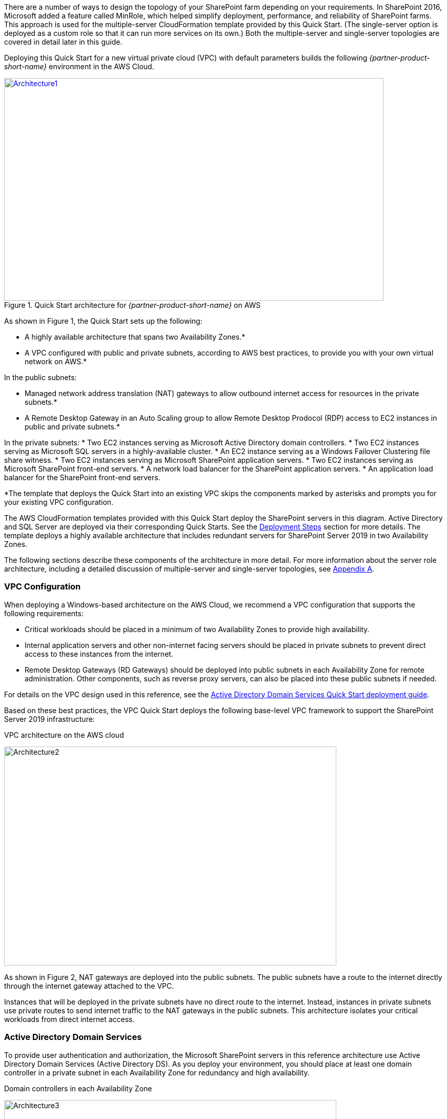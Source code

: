 There are a number of ways to design the topology of your SharePoint farm depending on your requirements. In SharePoint 2016, Microsoft added a feature called MinRole, which helped simplify deployment, performance, and reliability of SharePoint farms. This approach is used for the multiple-server CloudFormation template provided by this Quick Start. (The single-server option is deployed as a custom role so that it can run more services on its own.) Both the multiple-server and single-server topologies are covered in detail later in this guide.

Deploying this Quick Start for a new virtual private cloud (VPC) with
default parameters builds the following _{partner-product-short-name}_ environment in the
AWS Cloud.

// Replace this example diagram with your own. Send us your source PowerPoint file. Be sure to follow our guidelines here : http://(we should include these points on our contributors giude)
[#architecture1]
.Quick Start architecture for _{partner-product-short-name}_ on AWS
[link=images/image2.png]
image::../images/image2.png[Architecture1,width=740,height=434]

As shown in Figure 1, the Quick Start sets up the following:

* A highly available architecture that spans two Availability Zones.*
* A VPC configured with public and private subnets, according to AWS
best practices, to provide you with your own virtual network on AWS.*

In the public subnets:

* Managed network address translation (NAT) gateways to allow outbound
internet access for resources in the private subnets.*
* A Remote Desktop Gateway in an Auto Scaling group to allow Remote Desktop Prodocol (RDP) access to EC2 instances in public and private subnets.*

In the private subnets:
// Add bullet points for any additional components that are included in the deployment. Make sure that the additional components are also represented in the architecture diagram.
* Two EC2 instances serving as Microsoft Active Directory domain controllers.
* Two EC2 instances serving as Microsoft SQL servers in a highly-available cluster.
* An EC2 instance serving as a Windows Failover Clustering file share witness.
* Two EC2 instances serving as Microsoft SharePoint application servers.
* Two EC2 instances serving as Microsoft SharePoint front-end servers.
* A network load balancer for the SharePoint application servers.
* An application load balancer for the SharePoint front-end servers.

*The template that deploys the Quick Start into an existing VPC skips
the components marked by asterisks and prompts you for your existing VPC
configuration.

The AWS CloudFormation templates provided with this Quick Start deploy the SharePoint servers in this diagram. Active Directory and SQL Server are deployed via their corresponding Quick Starts. See the link:#deployment-steps[Deployment Steps] section for more details. The template deploys a highly available architecture that includes redundant servers for SharePoint Server 2019 in two Availability Zones.

The following sections describe these components of the architecture in more detail. For more information about the server role architecture, including a detailed discussion of multiple-server and single-server topologies, see link:#appendix-a-server-role-architecture[Appendix A].

[[vpc-configuration]]
=== VPC Configuration

When deploying a Windows-based architecture on the AWS Cloud, we recommend a VPC configuration that supports the following requirements:

* Critical workloads should be placed in a minimum of two Availability Zones to provide high availability.
* Internal application servers and other non-internet facing servers should be placed in private subnets to prevent direct access to these instances from the internet.
* Remote Desktop Gateways (RD Gateways) should be deployed into public subnets in each Availability Zone for remote administration. Other components, such as reverse proxy servers, can also be placed into these public subnets if needed.

For details on the VPC design used in this reference, see the https://fwd.aws/N6e7B[Active Directory Domain Services Quick Start deployment guide].

Based on these best practices, the VPC Quick Start deploys the following base-level VPC framework to support the SharePoint Server 2019 infrastructure:

[#architecture2]
.VPC architecture on the AWS cloud
[link=images/image3.png]
image:../images/image3.png[Architecture2,image,width=648,height=427]

As shown in Figure 2, NAT gateways are deployed into the public subnets. The public subnets have a route to the internet directly through the internet gateway attached to the VPC.

Instances that will be deployed in the private subnets have no direct route to the internet. Instead, instances in private subnets use private routes to send internet traffic to the NAT gateways in the public subnets. This architecture isolates your critical workloads from direct internet access.

[[active-directory-domain-services]]
=== Active Directory Domain Services

To provide user authentication and authorization, the Microsoft SharePoint servers in this reference architecture use Active Directory Domain Services (Active Directory DS). As you deploy your environment, you should place at least one domain controller in a private subnet in each Availability Zone for redundancy and high availability.

[#architecture3]
.Domain controllers in each Availability Zone
[link=images/image4.png]
image:../images/image4.png[Architecture3,image,width=648,height=373]

Notice that in Figure 3, we’ve now included a domain controller in the Active Directory tier in each Availability Zone.

There are two ways to use Active Directory DS in the AWS Cloud:

* Cloud only – This is the architecture shown in Figure 3. This type of architecture means that your entire Active Directory forest exists only within the AWS Cloud. With a cloud-only Active Directory DS architecture, there are no on-premises domain controllers.
* Hybrid – The hybrid architecture takes advantage of your existing Active Directory DS environment. You can extend your private, on-premises network to AWS so the resources in the cloud can utilize your existing Active Directory infrastructure. In a hybrid architecture, we recommend that you also deploy domain controllers for your existing Active Directory forest to the AWS Cloud. We recommend this configuration primarily to help ensure that the application servers deployed in AWS remain functional and available in the event of an on-premises outage.

The https://fwd.aws/N6e7B[Quick Start for AD DS on AWS] covers our best practices and recommendations for deploying Active Directory DS on AWS. The process outlined in this SharePoint Quick Start asks you to launches the Active Directory DS Quick Start, which deploys the Active Directory environment based on those best practices.

[[remote-administration]]
=== Remote Administration

As we design the architecture for a highly available SharePoint farm, we should also design for highly available and secure remote access. We can do this by deploying an RD Gateway in each Availability Zone. In the case of an Availability Zone outage, this architecture allows access to the resources that may have failed over to the other Availability Zone.

The RD Gateway uses the Remote Desktop Protocol (RDP) over HTTPS to establish a secure, encrypted connection between remote administrators on the internet and Windows-based EC2 instances, without needing to configure a virtual private network (VPN) connection. This allows you to reduce the attack surface on your Windows-based instances while providing a remote administration solution for administrators.

[#architecture4]
.NAT gateways and Remote Desktop Gateways in public subnets
[link=images/image5.png]
image:../images/image5.png[Architecture4,image,width=648,height=378]

The AWS CloudFormation templates provided in this Quick Start automatically deploy the architecture described in the https://fwd.aws/5VrKP[Quick Start for Remote Desktop Gateway on AWS]. After you have launched your SharePoint infrastructure using a deployment option in this guide, you will initially connect to your instances using a standard RDP TCP port 3389 connection. You can then follow the steps in the https://fwd.aws/5VrKP[Quick Start for Remote Desktop Gateway] to secure future connections via HTTPS.

